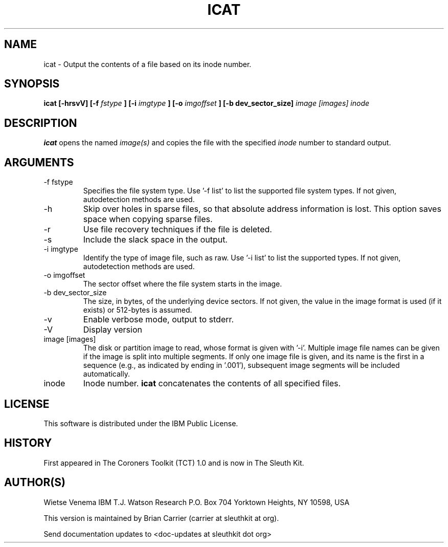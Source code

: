 .TH ICAT 1 
.SH NAME
icat \- Output the contents of a file based on its inode number.
.SH SYNOPSIS
.B icat [-hrsvV] [-f
.I fstype
.B ] [-i
.I imgtype
.B ] [-o 
.I imgoffset
.B ] [-b dev_sector_size] 
.I image [images] inode 
.SH DESCRIPTION
.B icat
opens the named 
.I image(s)
and copies the file with the specified 
.I inode
number to standard output.

.SH ARGUMENTS
.IP "-f fstype"
Specifies the file system type.  
Use '\-f list' to list the supported file system types.
If not given, autodetection methods are used.
.IP -h
Skip over holes in sparse files, so that absolute address information
is lost. This option saves space when copying sparse files.
.IP -r
Use file recovery techniques if the file is deleted.  
.IP -s
Include the slack space in the output.
.IP "-i imgtype"
Identify the type of image file, such as raw.
Use '\-i list' to list the supported types.
If not given, autodetection methods are used.
.IP "-o imgoffset"
The sector offset where the file system starts in the image.  
.IP "-b dev_sector_size"
The size, in bytes, of the underlying device sectors.  If not given, the value in the image format is used (if it exists) or 512-bytes is assumed.
.IP -v
Enable verbose mode, output to stderr.
.IP -V
Display version
.IP "image [images]"
The disk or partition image to read, whose format is given with '\-i'.
Multiple image file names can be given if the image is split into multiple segments.
If only one image file is given, and its name is the first in a sequence (e.g., as indicated by ending in '.001'), subsequent image segments will be included automatically.
.IP inode
Inode number. \fBicat\fR concatenates the contents of all specified
files.

.SH LICENSE
This software is distributed under the IBM Public License.
.SH HISTORY
First appeared in The Coroners Toolkit (TCT) 1.0 and is now
in The Sleuth Kit.
.SH AUTHOR(S)
Wietse Venema
IBM T.J. Watson Research
P.O. Box 704
Yorktown Heights, NY 10598, USA

This version is maintained by Brian Carrier (carrier at sleuthkit at org).

Send documentation updates to <doc-updates at sleuthkit dot org>
